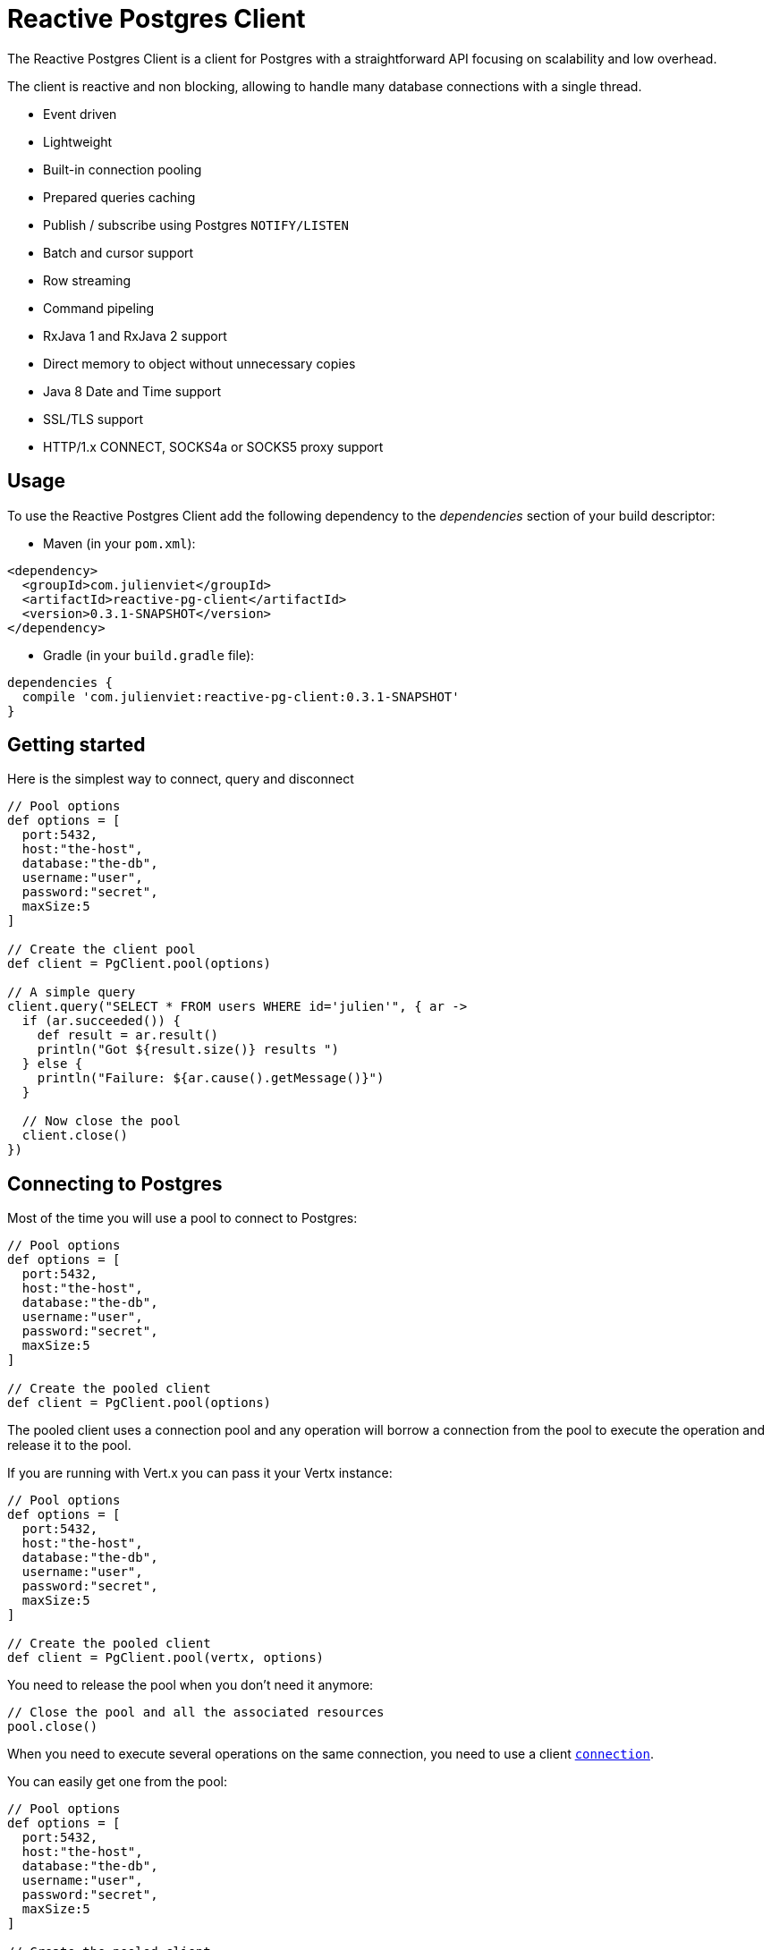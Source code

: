 = Reactive Postgres Client

The Reactive Postgres Client is a client for Postgres with a straightforward API focusing on
scalability and low overhead.

The client is reactive and non blocking, allowing to handle many database connections with a single thread.

* Event driven
* Lightweight
* Built-in connection pooling
* Prepared queries caching
* Publish / subscribe using Postgres `NOTIFY/LISTEN`
* Batch and cursor support
* Row streaming
* Command pipeling
* RxJava 1 and RxJava 2 support
* Direct memory to object without unnecessary copies
* Java 8 Date and Time support
* SSL/TLS support
* HTTP/1.x CONNECT, SOCKS4a or SOCKS5 proxy support

== Usage

To use the Reactive Postgres Client add the following dependency to the _dependencies_ section of your build descriptor:

* Maven (in your `pom.xml`):

[source,xml,subs="+attributes"]
----
<dependency>
  <groupId>com.julienviet</groupId>
  <artifactId>reactive-pg-client</artifactId>
  <version>0.3.1-SNAPSHOT</version>
</dependency>
----

* Gradle (in your `build.gradle` file):

[source,groovy,subs="+attributes"]
----
dependencies {
  compile 'com.julienviet:reactive-pg-client:0.3.1-SNAPSHOT'
}
----

== Getting started

Here is the simplest way to connect, query and disconnect

[source,groovy]
----

// Pool options
def options = [
  port:5432,
  host:"the-host",
  database:"the-db",
  username:"user",
  password:"secret",
  maxSize:5
]

// Create the client pool
def client = PgClient.pool(options)

// A simple query
client.query("SELECT * FROM users WHERE id='julien'", { ar ->
  if (ar.succeeded()) {
    def result = ar.result()
    println("Got ${result.size()} results ")
  } else {
    println("Failure: ${ar.cause().getMessage()}")
  }

  // Now close the pool
  client.close()
})

----

== Connecting to Postgres

Most of the time you will use a pool to connect to Postgres:

[source,groovy]
----

// Pool options
def options = [
  port:5432,
  host:"the-host",
  database:"the-db",
  username:"user",
  password:"secret",
  maxSize:5
]

// Create the pooled client
def client = PgClient.pool(options)

----

The pooled client uses a connection pool and any operation will borrow a connection from the pool
to execute the operation and release it to the pool.

If you are running with Vert.x you can pass it your Vertx instance:

[source,groovy]
----

// Pool options
def options = [
  port:5432,
  host:"the-host",
  database:"the-db",
  username:"user",
  password:"secret",
  maxSize:5
]

// Create the pooled client
def client = PgClient.pool(vertx, options)

----

You need to release the pool when you don't need it anymore:

[source,groovy]
----

// Close the pool and all the associated resources
pool.close()

----

When you need to execute several operations on the same connection, you need to use a client
`link:../../apidocs/com/julienviet/pgclient/PgConnection.html[connection]`.

You can easily get one from the pool:

[source,groovy]
----

// Pool options
def options = [
  port:5432,
  host:"the-host",
  database:"the-db",
  username:"user",
  password:"secret",
  maxSize:5
]

// Create the pooled client
def client = PgClient.pool(vertx, options)

// Get a connection from the pool
client.getConnection({ ar1 ->

  if (ar1.succeeded()) {

    println("Connected")

    // Obtain our connection
    def conn = ar1.result()

    // All operations execute on the same connection
    conn.query("SELECT * FROM users WHERE id='julien'", { ar2 ->
      if (ar2.succeeded()) {
        conn.query("SELECT * FROM users WHERE id='emad'", { ar3 ->
          // Release the connection to the pool
          conn.close()
        })
      } else {
        // Release the connection to the pool
        conn.close()
      }
    })
  } else {
    println("Could not connect: ${ar1.cause().getMessage()}")
  }
})

----

Once you are done with the connection you must close it to release it to the pool, so it can be reused.

== Running queries

When you don't need a transaction or run single queries, you can run queries directly on the pool; the pool
will use one of its connection to run the query and return the result to you.

Here is how to run simple queries:

[source,groovy]
----
client.query("SELECT * FROM users WHERE id='julien'", { ar ->
  if (ar.succeeded()) {
    def result = ar.result()
    println("Got ${result.size()} results ")
  } else {
    println("Failure: ${ar.cause().getMessage()}")
  }
})

----

You can do the same with prepared queries.

The SQL string can refer to parameters by position, using `$1`, `$2`, etc…​

[source,groovy]
----
client.preparedQuery("SELECT * FROM users WHERE id=$1", Tuple.of("julien"), { ar ->
  if (ar.succeeded()) {
    def result = ar.result()
    println("Got ${result.size()} results ")
  } else {
    println("Failure: ${ar.cause().getMessage()}")
  }
})

----

Query methods provides an asynchronous `link:../../apidocs/com/julienviet/pgclient/PgResult.html[PgResult]` instance that works for _SELECT_ queries

[source,groovy]
----
client.preparedQuery("SELECT first_name, last_name FROM users", { ar ->
  if (ar.succeeded()) {
    def result = ar.result()
    result.each { row ->
      println("User ${row.getString(0)} ${row.getString(1)}")
    }
  } else {
    println("Failure: ${ar.cause().getMessage()}")
  }
})

----

or _UPDATE_/_INSERT_ queries:

[source,groovy]
----
client.preparedQuery("\"INSERT INTO users (first_name, last_name) VALUES ($1, $2)", Tuple.of("Julien", "Viet"), { ar ->
  if (ar.succeeded()) {
    def result = ar.result()
    println(result.updatedCount())
  } else {
    println("Failure: ${ar.cause().getMessage()}")
  }
})

----

The `link:../../apidocs/com/julienviet/pgclient/Row.html[Row]` gives you access to your data by index

[source,groovy]
----
println("User ${row.getString(0)} ${row.getString(1)}")

----

or by name

[source,groovy]
----
println("User ${row.getString("first_name")} ${row.getString("last_name")}")

----

You can access a wide variety of of types

[source,groovy]
----

def firstName = row.getString("first_name")
def male = row.getBoolean("male")
def age = row.getInteger("age")

// ...


----

You can execute prepared batch

[source,groovy]
----

// Add commands to the batch
def batch = []
batch.add(Tuple.of("julien", "Julien Viet"))
batch.add(Tuple.of("emad", "Emad Alblueshi"))

// Execute the prepared batch
client.preparedBatch("INSERT INTO USERS (id, name) VALUES ($1, $2)", batch, { res ->
  if (res.succeeded()) {

    // Process results
    def results = res.result()
  } else {
    println("Batch failed ${res.cause()}")
  }
})

----

You can cache prepared queries:

[source,groovy]
----

// Enable prepare statements
options.cachePreparedStatements = true

def client = PgClient.pool(vertx, options)

----

== Using connections

When you need to execute sequential queries (without a transaction), you can create a new connection
or borrow one from the pool:

[source,groovy]
----
Code not translatable
----

Prepared queries can be created:

[source,groovy]
----
connection.prepare("SELECT * FROM users WHERE first_name LIKE $1", { ar1 ->
  if (ar1.succeeded()) {
    def pq = ar1.result()
    pq.execute(Tuple.of("julien"), { ar2 ->
      if (ar2.succeeded()) {
        // All rows
        def result = ar2.result()
      }
    })
  }
})

----

NOTE: prepared query caching depends on the `link:../../apidocs/com/julienviet/pgclient/PgConnectOptions.html#setCachePreparedStatements-boolean-[setCachePreparedStatements]` and
does not depend on whether you are creating prepared queries or use `link:../../apidocs/com/julienviet/pgclient/PgClient.html#preparedQuery-java.lang.String-io.vertx.core.Handler-[direct prepared queries]`

By default prepared query executions fetch all results, you can use a `link:../../apidocs/com/julienviet/pgclient/PgCursor.html[PgCursor]` to control the amount of rows you want to read:

[source,groovy]
----
connection.prepare("SELECT * FROM users WHERE first_name LIKE $1", { ar1 ->
  if (ar1.succeeded()) {
    def pq = ar1.result()

    // Create a cursor
    def cursor = pq.cursor(Tuple.of("julien"))

    // Read 50 rows
    cursor.read(50, { ar2 ->
      if (ar2.succeeded()) {
        def result = ar2.result()

        // Check for more ?
        if (cursor.hasMore()) {

          // Read the next 50
          cursor.read(50, { ar3 ->
            // More results, and so on...
          })
        } else {
          // No more results
        }
      }
    })
  }
})

----

Cursors shall be closed when they are released prematurely:

[source,groovy]
----
connection.prepare("SELECT * FROM users WHERE first_name LIKE $1", { ar1 ->
  if (ar1.succeeded()) {
    def pq = ar1.result()
    def cursor = pq.cursor(Tuple.of("julien"))
    cursor.read(50, { ar2 ->
      if (ar2.succeeded()) {
        // Close the cursor
        cursor.close()
      }
    })
  }
})

----

A stream API is also available for cursors, which can be more convenient, specially with the Rxified version.

[source,groovy]
----
connection.prepare("SELECT * FROM users WHERE first_name LIKE $1", { ar1 ->
  if (ar1.succeeded()) {
    def pq = ar1.result()

    // Fetch 50 rows at a time
    def stream = pq.createStream(50, Tuple.of("julien"))

    // Use the stream
    stream.exceptionHandler({ err ->
      println("Error: ${err.getMessage()}")
    })
    stream.endHandler({ v ->
      println("End of stream")
    })
    stream.handler({ row ->
      println("User: ${row.getString("last_name")}")
    })
  }
})

----

The stream read the rows by batch of `50` and stream them, when the rows have been passed to the handler,
a new batch of `50` is read and so on.

The stream can be resumed or paused, the loaded rows will remain in memory until they are delivered and the cursor
will stop iterating.

`link:../../apidocs/com/julienviet/pgclient/PgPreparedQuery.html[PgPreparedQuery]` can perform efficient batching:

[source,groovy]
----
connection.prepare("INSERT INTO USERS (id, name) VALUES ($1, $2)", { ar1 ->
  if (ar1.succeeded()) {
    def prepared = ar1.result()

    // Create a query : bind parameters
    def batch = []

    // Add commands to the createBatch
    batch.add(Tuple.of("julien", "Julien Viet"))
    batch.add(Tuple.of("emad", "Emad Alblueshi"))

    prepared.batch(batch, { res ->
      if (res.succeeded()) {

        // Process results
        def results = res.result()
      } else {
        println("Batch failed ${res.cause()}")
      }
    })
  }
})

----

== Using transactions

You can execute transaction using SQL `BEGIN`/`COMMIT`/`ROLLBACK`, if you do so you must use
a `link:../../apidocs/com/julienviet/pgclient/PgConnection.html[PgConnection]` and manage it yourself.

Or you can use the transaction API of `link:../../apidocs/com/julienviet/pgclient/PgConnection.html[PgConnection]`:

[source,groovy]
----
Code not translatable
----

When Postgres reports the current transaction is failed (e.g the infamous _current transaction is aborted, commands ignored until
end of transaction block_), the transaction is rollbacked and the `link:../../apidocs/com/julienviet/pgclient/PgTransaction.html#abortHandler-io.vertx.core.Handler-[abortHandler]`
is called:

[source,groovy]
----
pool.getConnection({ res ->
  if (res.succeeded()) {

    // Transaction must use a connection
    def conn = res.result()

    // Begin the transaction
    def tx = conn.begin().abortHandler({ v ->
      println("Transaction failed => rollbacked")
    })

    conn.query("INSERT INTO Users (first_name,last_name) VALUES ('Julien','Viet')", { ar ->
      // Works fine of course
    })
    conn.query("INSERT INTO Users (first_name,last_name) VALUES ('Julien','Viet')", { ar ->
      // Fails and triggers transaction aborts
    })

    // Attempt to commit the transaction
    tx.commit({ ar ->
      // But transaction abortion fails it
    })
  }
})

----

== Pub/sub

Postgres supports pub/sub communication channels.

You can set a `link:../../apidocs/com/julienviet/pgclient/PgConnection.html#notificationHandler-io.vertx.core.Handler-[notificationHandler]` to receive
Postgres notifications:

[source,groovy]
----

connection.notificationHandler({ notification ->
  println("Received ${notification.payload} on channel ${notification.channel}")
})

connection.query("LISTEN some-channel", { ar ->
  println("Subscribed to channel")
})

----

The `link:../../apidocs/com/julienviet/pgclient/pubsub/PgSubscriber.html[PgSubscriber]` is a channel manager managing a single connection that
provides per channel subscription:

[source,groovy]
----

def subscriber = PgSubscriber.subscriber(vertx, [
  port:5432,
  host:"the-host",
  database:"the-db",
  username:"user",
  password:"secret"
])

// You can set the channel before connect
subscriber.channel("channel1").handler({ payload ->
  println("Received ${payload}")
})

subscriber.connect({ ar ->
  if (ar.succeeded()) {

    // Or you can set the channel after connect
    subscriber.channel("channel2").handler({ payload ->
      println("Received ${payload}")
    })
  }
})

----

You can provide a reconnect policy as a function that takes the number of `retries` as argument and returns an `amountOfTime`
value:

* when `amountOfTime < 0`: the subscriber is closed and there is no retry
* when `amountOfTime == 0`: the subscriber retries to connect immediately
* when `amountOfTime > 0`: the subscriber retries after `amountOfTime` milliseconds

[source,groovy]
----

def subscriber = PgSubscriber.subscriber(vertx, [
  port:5432,
  host:"the-host",
  database:"the-db",
  username:"user",
  password:"secret"
])

// Reconnect at most 10 times after 100 ms each
subscriber.reconnectPolicy({ retries ->
  if (retries < 10) {
    return 100L
  } else {
    return -1L
  }
})

----

The default policy is to not reconnect.

== Using SSL/TLS

To configure the client to use SSL connection, you can configure the `link:../../apidocs/com/julienviet/pgclient/PgConnectOptions.html[PgConnectOptions]`
like a Vert.x `NetClient`.

[source,groovy]
----

def options = [
  port:5432,
  host:"the-host",
  database:"the-db",
  username:"user",
  password:"secret",
  ssl:true,
  pemTrustOptions:[
    certPaths:[
      "/path/to/cert.pem"
    ]
  ]
]

PgClient.connect(vertx, options, { res ->
  if (res.succeeded()) {
    // Connected with SSL
  } else {
    println("Could not connect ${res.cause()}")
  }
})

----

More information can be found in the http://vertx.io/docs/vertx-core/java/#ssl[Vert.x documentation].

== Using a proxy

You can also configure the client to use an HTTP/1.x CONNECT, SOCKS4a or SOCKS5 proxy.

More information can be found in the http://vertx.io/docs/vertx-core/java/#_using_a_proxy_for_client_connections[Vert.x documentation].